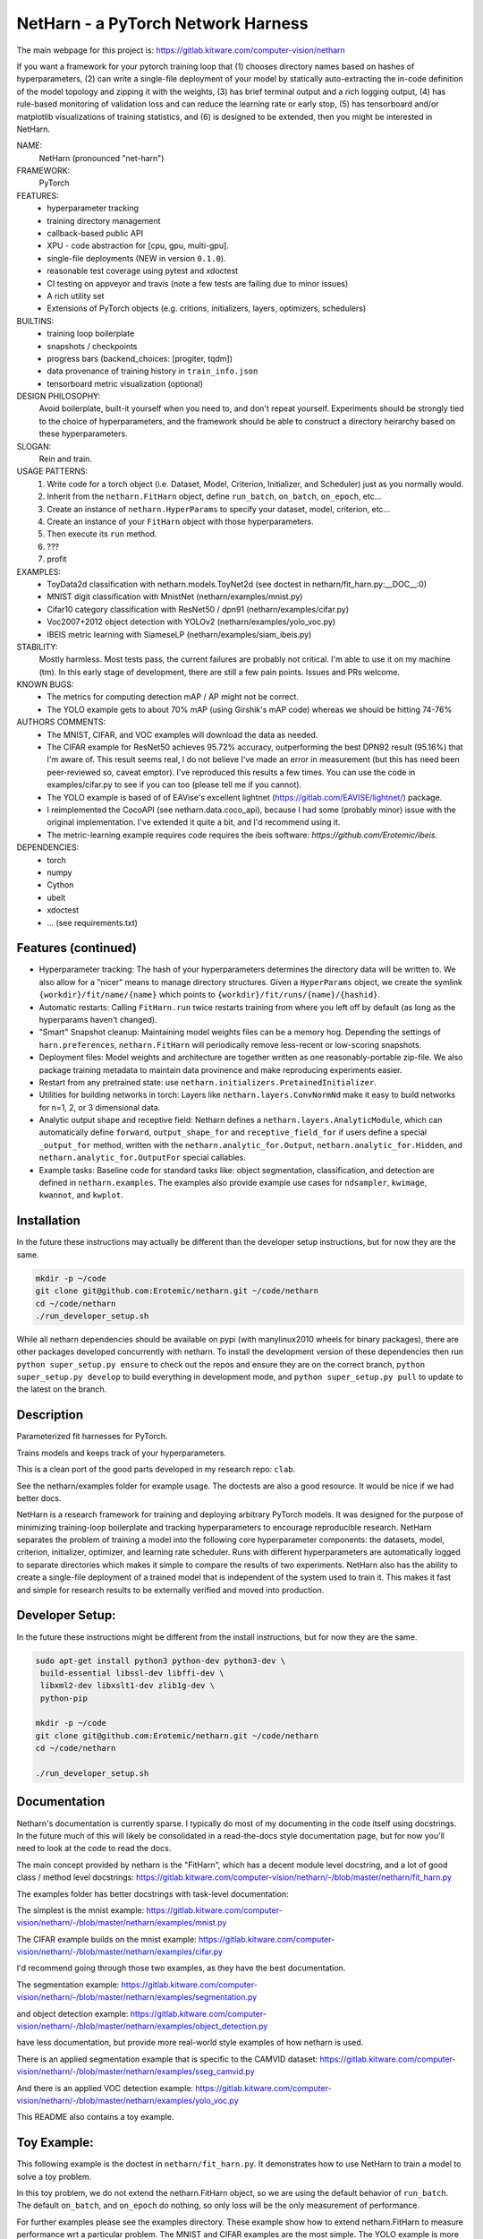 
NetHarn - a PyTorch Network Harness
-----------------------------------

|GitlabCIPipeline| |GitlabCICoverage| |Pypi| |Downloads| 

The main webpage for this project is: https://gitlab.kitware.com/computer-vision/netharn

If you want a framework for your pytorch training loop that
(1) chooses directory names based on hashes of hyperparameters,
(2) can write a single-file deployment of your model by statically auto-extracting the in-code definition of the model topology and zipping it with the weights, 
(3) has brief terminal output and a rich logging output, 
(4) has rule-based monitoring of validation loss and can reduce the learning rate or early stop, 
(5) has tensorboard and/or matplotlib visualizations of training statistics, and 
(6) is designed to be extended, then you might be interested in NetHarn. 

NAME:
    NetHarn (pronounced "net-harn")
FRAMEWORK:
    PyTorch
FEATURES: 
    * hyperparameter tracking
    * training directory management
    * callback-based public API 
    * XPU - code abstraction for [cpu, gpu, multi-gpu].
    * single-file deployments (NEW in version ``0.1.0``).
    * reasonable test coverage using pytest and xdoctest
    * CI testing on appveyor and travis (note a few tests are failing due to minor issues)
    * A rich utility set
    * Extensions of PyTorch objects (e.g. critions, initializers, layers,
      optimizers, schedulers)
BUILTINS:
   - training loop boilerplate
   - snapshots / checkpoints
   - progress bars (backend_choices: [progiter, tqdm])
   - data provenance of training history in ``train_info.json``
   - tensorboard metric visualization (optional)
DESIGN PHILOSOPHY: 
   Avoid boilerplate, built-it yourself when you need to, and don't repeat yourself.
   Experiments should be strongly tied to the choice of hyperparameters, and
   the framework should be able to construct a directory heirarchy based on
   these hyperparameters.
SLOGAN: 
    Rein and train.
USAGE PATTERNS:
    (1) Write code for a torch object  (i.e. Dataset, Model, Criterion, Initializer, and Scheduler) just as you normally would.
    (2) Inherit from the ``netharn.FitHarn`` object, define ``run_batch``, ``on_batch``, ``on_epoch``, etc...
    (3) Create an instance of ``netharn.HyperParams`` to specify your dataset, model, criterion, etc...
    (4) Create an instance of your ``FitHarn`` object with those hyperparameters.
    (5) Then execute its ``run`` method.
    (6) ???
    (7) profit
EXAMPLES:
    * ToyData2d classification with netharn.models.ToyNet2d (see doctest in netharn/fit_harn.py:__DOC__:0)
    * MNIST digit classification with MnistNet (netharn/examples/mnist.py)
    * Cifar10 category classification with ResNet50 / dpn91 (netharn/examples/cifar.py)
    * Voc2007+2012 object detection with YOLOv2 (netharn/examples/yolo_voc.py)
    * IBEIS metric learning with SiameseLP (netharn/examples/siam_ibeis.py)
STABILITY:
   Mostly harmless. Most tests pass, the current failures are probably not
   critical. I'm able to use it on my machine (tm). In this early stage of
   development, there are still a few pain points. Issues and PRs welcome.
KNOWN BUGS:
   * The metrics for computing detection mAP / AP might not be correct.
   * The YOLO example gets to about 70% mAP (using Girshik's mAP code) whereas we should be hitting 74-76%
AUTHORS COMMENTS:
   * The MNIST, CIFAR, and VOC examples will download the data as needed.
   * The CIFAR example for ResNet50 achieves 95.72% accuracy, outperforming the
     best DPN92 result (95.16%) that I'm aware of.
     This result seems real, I do not believe I've made an error in measurement
     (but this has need been peer-reviewed so, caveat emptor).  I've reproduced
     this results a few times. You can use the code in examples/cifar.py to see
     if you can too (please tell me if you cannot). 
   * The YOLO example is based of of EAVise's excellent lightnet (https://gitlab.com/EAVISE/lightnet/) package.
   * I reimplemented the CocoAPI (see netharn.data.coco_api), because I had some
     (probably minor) issue with the original implementation. I've extended it
     quite a bit, and I'd recommend using it.
   * The metric-learning example requires code requires the ibeis software:
     `https://github.com/Erotemic/ibeis`.
DEPENDENCIES:
    * torch
    * numpy
    * Cython
    * ubelt
    * xdoctest
    * ... (see requirements.txt)


Features (continued)
====================

* Hyperparameter tracking: The hash of your hyperparameters determines the
  directory data will be written to. We also allow for a "nicer" means to
  manage directory structures. Given a ``HyperParams`` object, we create the
  symlink ``{workdir}/fit/name/{name}`` which points to
  ``{workdir}/fit/runs/{name}/{hashid}``.

* Automatic restarts: 
  Calling ``FitHarn.run`` twice restarts training from where you left off by
  default (as long as the hyperparams haven't changed).

* "Smart" Snapshot cleanup:  
  Maintaining model weights files can be a memory hog. Depending the settings
  of ``harn.preferences``, ``netharn.FitHarn`` will periodically remove
  less-recent or low-scoring snapshots.

* Deployment files: 
  Model weights and architecture are together written as one
  reasonably-portable zip-file. We also package training metadata to maintain
  data provinence and make reproducing experiments easier. 

* Restart from any pretrained state: 
  use ``netharn.initializers.PretainedInitializer``. 

* Utilities for building networks in torch:
  Layers like ``netharn.layers.ConvNormNd`` make it easy to build networks for
  n=1, 2, or 3 dimensional data. 

* Analytic output shape and receptive field:
  Netharn defines a ``netharn.layers.AnalyticModule``, which can automatically
  define ``forward``, ``output_shape_for`` and ``receptive_field_for`` if users
  define a special ``_output_for`` method, written with the
  ``netharn.analytic_for.Output``, ``netharn.analytic_for.Hidden``, and
  ``netharn.analytic_for.OutputFor`` special callables.

* Example tasks:
  Baseline code for standard tasks like: object segmentation, classification,
  and detection are defined in ``netharn.examples``. The examples also provide
  example use cases for ``ndsampler``, ``kwimage``, ``kwannot``, and
  ``kwplot``. 


Installation
============

In the future these instructions may actually be different than the developer
setup instructions, but for now they are the same.

.. code-block:: bash

    mkdir -p ~/code
    git clone git@github.com:Erotemic/netharn.git ~/code/netharn
    cd ~/code/netharn
    ./run_developer_setup.sh


While all netharn dependencies should be available on pypi (with manylinux2010
wheels for binary packages), there are other packages developed concurrently
with netharn. To install the development version of these dependencies then run
``python super_setup.py ensure`` to check out the repos and ensure they are on
the correct branch, ``python super_setup.py develop`` to build everything in
development mode, and ``python super_setup.py pull`` to update to the latest on
the branch.

Description
===========

Parameterized fit harnesses for PyTorch.

Trains models and keeps track of your hyperparameters.

This is a clean port of the good parts developed in my research repo: ``clab``. 

See the netharn/examples folder for example usage. The doctests are also a good
resource. It would be nice if we had better docs.

NetHarn is a research framework for training and deploying arbitrary PyTorch
models.  It was designed for the purpose of minimizing training-loop
boilerplate and tracking hyperparameters to encourage reproducible research.
NetHarn separates the problem of training a model into the following core
hyperparameter components: the datasets, model, criterion, initializer,
optimizer, and learning rate scheduler.  Runs with different hyperparameters
are automatically logged to separate directories which makes it simple to
compare the results of two experiments.  NetHarn also has the ability to create
a single-file deployment of a trained model that is independent of the system
used to train it.  This makes it fast and simple for research results to be
externally verified and moved into production.



Developer Setup:
================


In the future these instructions might be different from the install
instructions, but for now they are the same.

.. code-block:: bash

    sudo apt-get install python3 python-dev python3-dev \
     build-essential libssl-dev libffi-dev \
     libxml2-dev libxslt1-dev zlib1g-dev \
     python-pip

    mkdir -p ~/code
    git clone git@github.com:Erotemic/netharn.git ~/code/netharn
    cd ~/code/netharn

    ./run_developer_setup.sh


Documentation
=============

Netharn's documentation is currently sparse. I typically do most of my
documenting in the code itself using docstrings. In the future much of this
will likely be consolidated in a read-the-docs style documentation page, but
for now you'll need to look at the code to read the docs.

The main concept provided by netharn is the "FitHarn", which has a decent
module level docstring, and a lot of good class / method level docstrings: 
https://gitlab.kitware.com/computer-vision/netharn/-/blob/master/netharn/fit_harn.py

The examples folder has better docstrings with task-level documentation: 

The simplest is the mnist example:
https://gitlab.kitware.com/computer-vision/netharn/-/blob/master/netharn/examples/mnist.py

The CIFAR example builds on the mnist example:
https://gitlab.kitware.com/computer-vision/netharn/-/blob/master/netharn/examples/cifar.py

I'd recommend going through those two examples, as they have the best documentation. 

The segmentation example:
https://gitlab.kitware.com/computer-vision/netharn/-/blob/master/netharn/examples/segmentation.py

and object detection example: 
https://gitlab.kitware.com/computer-vision/netharn/-/blob/master/netharn/examples/object_detection.py

have less documentation, but provide more real-world style examples of how netharn is used. 

There is an applied segmentation example that is specific to the CAMVID dataset:
https://gitlab.kitware.com/computer-vision/netharn/-/blob/master/netharn/examples/sseg_camvid.py

And there is an applied VOC detection example:
https://gitlab.kitware.com/computer-vision/netharn/-/blob/master/netharn/examples/yolo_voc.py

This README also contains a toy example.

Toy Example:
============

This following example is the doctest in ``netharn/fit_harn.py``. It
demonstrates how to use NetHarn to train a model to solve a toy problem.  

In this toy problem, we do not extend the netharn.FitHarn object, so we are using
the default behavior of ``run_batch``. The default ``on_batch``, and
``on_epoch`` do nothing, so only loss will be the only measurement of
performance.

For further examples please see the examples directory. These example show how
to extend netharn.FitHarn to measure performance wrt a particular problem.  The
MNIST and CIFAR examples are the most simple. The YOLO example is more complex.
The IBEIS example depends on non-public data / software, but can still be
useful to look at.  Its complexity is more than CIFAR but less than YOLO.


.. code-block:: python

    >>> import netharn 
    >>> hyper = netharn.HyperParams(**{
    >>>     # ================
    >>>     # Environment Components
    >>>     'name'        : 'demo',
    >>>     'workdir'     : ub.ensure_app_cache_dir('netharn/demo'),
    >>>     'xpu'         : netharn.XPU.coerce('auto'),
    >>>     # workdir is a directory where intermediate results can be saved
    >>>     # "name" symlinks <workdir>/fit/name/<name> -> ../runs/<hashid>
    >>>     # XPU auto select a gpu if idle and VRAM>6GB else a cpu
    >>>     # ================
    >>>     # Data Components
    >>>     'datasets'    : {  # dict of plain ol torch.data.Dataset instances
    >>>         'train': netharn.data.ToyData2d(size=3, border=1, n=256, rng=0),
    >>>         'vali': netharn.data.ToyData2d(size=3, border=1, n=64, rng=1),
    >>>         'test': netharn.data.ToyData2d(size=3, border=1, n=64, rng=2),
    >>>     },
    >>>     'loaders'     : {'batch_size': 4}, # DataLoader instances or kw
    >>>     # ================
    >>>     # Algorithm Components
    >>>     # Note the (cls, kw) tuple formatting
    >>>     'model'       : (netharn.models.ToyNet2d, {}),
    >>>     'optimizer'   : (netharn.optimizers.SGD, {
    >>>         'lr': 0.01
    >>>     }),
    >>>     # focal loss is usually better than netharn.criterions.CrossEntropyLoss
    >>>     'criterion'   : (netharn.criterions.FocalLoss, {}),
    >>>     'initializer' : (netharn.initializers.KaimingNormal, {
    >>>         'param': 0,
    >>>     }),
    >>>     # The scheduler adjusts learning rate over the training run
    >>>     'scheduler'   : (netharn.schedulers.ListedScheduler, {
    >>>         'points': {'lr': {0: 0.1, 2: 10.0, 4: .15, 6: .05, 9: .01}},
    >>>         'interpolation': 'linear',
    >>>     }),
    >>>     'monitor'     : (netharn.Monitor, {
    >>>         'max_epoch': 10,
    >>>         'patience': 7,
    >>>     }),
    >>>     # dynamics are a config option that modify the behavior of the main
    >>>     # training loop. These parameters effect the learned model.
    >>>     'dynamics'   : {'batch_step': 2},
    >>> })
    >>> harn = netharn.FitHarn(hyper)
    >>> # non-algorithmic behavior preferences (do not change learned models)
    >>> harn.preferences['num_keep'] = 10
    >>> # start training.
    >>> harn.initialize(reset='delete')  # delete removes an existing run
    >>> harn.run()  # note: run calls initialize it hasn't already been called.
    >>> # xdoc: +IGNORE_WANT

Running this code produes the following output:

.. code-block:: 

   RESET HARNESS BY DELETING EVERYTHING IN TRAINING DIR
   Symlink: /home/joncrall/.cache/netharn/demo/fit/runs/demo/lnejaaum -> /home/joncrall/.cache/netharn/demo/_mru
   ... already exists
   Symlink: /home/joncrall/.cache/netharn/demo/fit/runs/demo/lnejaaum -> /home/joncrall/.cache/netharn/demo/fit/name/demo
   ... already exists
   ... and points to the right place
   INFO: Initializing tensorboard (dont forget to start the tensorboard server)
   INFO: Model has 824 parameters
   INFO: Mounting ToyNet2d model on GPU(0)
   INFO: Exported model topology to /home/joncrall/.cache/netharn/demo/fit/runs/demo/lnejaaum/ToyNet2d_2a3f49.py
   INFO: Initializing model weights with: <netharn.initializers.nninit_core.KaimingNormal object at 0x7fc67eff0278>
   INFO:  * harn.train_dpath = '/home/joncrall/.cache/netharn/demo/fit/runs/demo/lnejaaum'
   INFO:  * harn.name_dpath  = '/home/joncrall/.cache/netharn/demo/fit/name/demo'
   INFO: Snapshots will save to harn.snapshot_dpath = '/home/joncrall/.cache/netharn/demo/fit/runs/demo/lnejaaum/torch_snapshots'
   INFO: ARGV:
       /home/joncrall/.local/conda/envs/py36/bin/python /home/joncrall/.local/conda/envs/py36/bin/ipython
   INFO: dont forget to start:
       tensorboard --logdir ~/.cache/netharn/demo/fit/name
   INFO: === begin training 0 / 10 : demo ===
   epoch lr:0.0001 │ vloss is unevaluated  0/10... rate=0 Hz, eta=?, total=0:00:00, wall=19:36 EST
   train loss:0.173 │ 100.00% of 64x8... rate=11762.01 Hz, eta=0:00:00, total=0:00:00, wall=19:36 EST
   vali loss:0.170 │ 100.00% of 64x4... rate=9991.94 Hz, eta=0:00:00, total=0:00:00, wall=19:36 EST
   test loss:0.170 │ 100.00% of 64x4... rate=24809.37 Hz, eta=0:00:00, total=0:00:00, wall=19:36 EST
   INFO: === finish epoch 0 / 10 : demo ===
   epoch lr:0.00505 │ vloss: 0.1696 (n_bad=00, best=0.1696)  1/10... rate=1.24 Hz, eta=0:00:07, total=0:00:00, wall=19:36 EST
   train loss:0.175 │ 100.00% of 64x8... rate=13522.14 Hz, eta=0:00:00, total=0:00:00, wall=19:36 EST
   vali loss:0.167 │ 100.00% of 64x4... rate=23598.31 Hz, eta=0:00:00, total=0:00:00, wall=19:36 EST
   test loss:0.167 │ 100.00% of 64x4... rate=20354.22 Hz, eta=0:00:00, total=0:00:00, wall=19:36 EST
   INFO: === finish epoch 1 / 10 : demo ===
   epoch lr:0.01 │ vloss: 0.1685 (n_bad=00, best=0.1685)  2/10... rate=1.28 Hz, eta=0:00:06, total=0:00:01, wall=19:36 EST
   train loss:0.177 │ 100.00% of 64x8... rate=15723.99 Hz, eta=0:00:00, total=0:00:00, wall=19:36 EST
   vali loss:0.163 │ 100.00% of 64x4... rate=29375.56 Hz, eta=0:00:00, total=0:00:00, wall=19:36 EST
   test loss:0.163 │ 100.00% of 64x4... rate=29664.69 Hz, eta=0:00:00, total=0:00:00, wall=19:36 EST
   INFO: === finish epoch 2 / 10 : demo ===

   <JUST MORE OF THE SAME; REMOVED FOR BREVITY>

   epoch lr:0.001 │ vloss: 0.1552 (n_bad=00, best=0.1552)  9/10... rate=1.11 Hz, eta=0:00:00, total=0:00:08, wall=19:36 EST
   train loss:0.164 │ 100.00% of 64x8... rate=13795.93 Hz, eta=0:00:00, total=0:00:00, wall=19:36 EST
   vali loss:0.154 │ 100.00% of 64x4... rate=19796.72 Hz, eta=0:00:00, total=0:00:00, wall=19:36 EST
   test loss:0.154 │ 100.00% of 64x4... rate=21396.73 Hz, eta=0:00:00, total=0:00:00, wall=19:36 EST
   INFO: === finish epoch 9 / 10 : demo ===
   epoch lr:0.001 │ vloss: 0.1547 (n_bad=00, best=0.1547) 10/10... rate=1.13 Hz, eta=0:00:00, total=0:00:08, wall=19:36 EST




   INFO: Maximum harn.epoch reached, terminating ...
   INFO: 



   INFO: training completed
   INFO: harn.train_dpath = '/home/joncrall/.cache/netharn/demo/fit/runs/demo/lnejaaum'
   INFO: harn.name_dpath  = '/home/joncrall/.cache/netharn/demo/fit/name/demo'
   INFO: view tensorboard results for this run via:
       tensorboard --logdir ~/.cache/netharn/demo/fit/name
   [DEPLOYER] Deployed zipfpath=/home/joncrall/.cache/netharn/demo/fit/runs/demo/lnejaaum/deploy_ToyNet2d_lnejaaum_009_GAEYQT.zip
   INFO: wrote single-file deployment to: '/home/joncrall/.cache/netharn/demo/fit/runs/demo/lnejaaum/deploy_ToyNet2d_lnejaaum_009_GAEYQT.zip'
   INFO: exiting fit harness.

Furthermore, if you were to run that code when ``'--verbose' in sys.argv``,
then it would produce this more detailed description of what it was doing:

.. code-block:: 

   RESET HARNESS BY DELETING EVERYTHING IN TRAINING DIR
   Symlink: /home/joncrall/.cache/netharn/demo/fit/runs/demo/lnejaaum -> /home/joncrall/.cache/netharn/demo/_mru
   ... already exists
   Symlink: /home/joncrall/.cache/netharn/demo/fit/runs/demo/lnejaaum -> /home/joncrall/.cache/netharn/demo/fit/name/demo
   ... already exists
   ... and points to the right place
   DEBUG: Initialized logging
   INFO: Initializing tensorboard (dont forget to start the tensorboard server)
   DEBUG: harn.train_info[hyper] = {
       'model': (
           'netharn.models.toynet.ToyNet2d',
           {
               'input_channels': 1,
               'num_classes': 2,
           },
       ),
       'initializer': (
           'netharn.initializers.nninit_core.KaimingNormal',
           {
               'mode': 'fan_in',
               'param': 0,
           },
       ),
       'optimizer': (
           'torch.optim.sgd.SGD',
           {
               'dampening': 0,
               'lr': 0.0001,
               'momentum': 0,
               'nesterov': False,
               'weight_decay': 0,
           },
       ),
       'scheduler': (
           'netharn.schedulers.scheduler_redesign.ListedScheduler',
           {
               'interpolation': 'linear',
               'optimizer': None,
               'points': {'lr': {0: 0.0001, 2: 0.01, 5: 0.015, 6: 0.005, 9: 0.001}},
           },
       ),
       'criterion': (
           'netharn.criterions.focal.FocalLoss',
           {
               'focus': 2,
               'ignore_index': -100,
               'reduce': None,
               'reduction': 'mean',
               'size_average': None,
               'weight': None,
           },
       ),
       'loader': (
           'torch.utils.data.dataloader.DataLoader',
           {
               'batch_size': 64,
           },
       ),
       'dynamics': (
           'Dynamics',
           {
               'batch_step': 4,
               'grad_norm_max': None,
           },
       ),
   }
   DEBUG: harn.hyper = <netharn.hyperparams.HyperParams object at 0x7fb19b4b8748>
   DEBUG: make XPU
   DEBUG: harn.xpu = <XPU(GPU(0)) at 0x7fb12af24668>
   DEBUG: Criterion: FocalLoss
   DEBUG: Optimizer: SGD
   DEBUG: Scheduler: ListedScheduler
   DEBUG: Making loaders
   DEBUG: Making model
   DEBUG: ToyNet2d(
     (layers): Sequential(
       (0): Conv2d(1, 8, kernel_size=(3, 3), stride=(1, 1), padding=(1, 1), bias=False)
       (1): BatchNorm2d(8, eps=1e-05, momentum=0.1, affine=True, track_running_stats=True)
       (2): ReLU(inplace)
       (3): Conv2d(8, 8, kernel_size=(3, 3), stride=(1, 1), padding=(1, 1), bias=False)
       (4): BatchNorm2d(8, eps=1e-05, momentum=0.1, affine=True, track_running_stats=True)
       (5): ReLU(inplace)
       (6): Conv2d(8, 2, kernel_size=(3, 3), stride=(1, 1), padding=(1, 1), bias=False)
     )
     (softmax): Softmax()
   )
   INFO: Model has 824 parameters
   INFO: Mounting ToyNet2d model on GPU(0)
   DEBUG: Making initializer
   DEBUG: Move FocalLoss() model to GPU(0)
   DEBUG: Make optimizer
   DEBUG: Make scheduler
   DEBUG: Make monitor
   DEBUG: Make dynamics
   INFO: Exported model topology to /home/joncrall/.cache/netharn/demo/fit/runs/demo/lnejaaum/ToyNet2d_2a3f49.py
   INFO: Initializing model weights with: <netharn.initializers.nninit_core.KaimingNormal object at 0x7fb129e732b0>
   DEBUG: calling harn.initializer=<netharn.initializers.nninit_core.KaimingNormal object at 0x7fb129e732b0>
   INFO:  * harn.train_dpath = '/home/joncrall/.cache/netharn/demo/fit/runs/demo/lnejaaum'
   INFO:  * harn.name_dpath  = '/home/joncrall/.cache/netharn/demo/fit/name/demo'
   INFO: Snapshots will save to harn.snapshot_dpath = '/home/joncrall/.cache/netharn/demo/fit/runs/demo/lnejaaum/torch_snapshots'
   INFO: ARGV:
       /home/joncrall/.local/conda/envs/py36/bin/python /home/joncrall/.local/conda/envs/py36/bin/ipython --verbose
   INFO: dont forget to start:
       tensorboard --logdir ~/.cache/netharn/demo/fit/name
   INFO: === begin training 0 / 10 : demo ===
   DEBUG: epoch lr:0.0001 │ vloss is unevaluated
   epoch lr:0.0001 │ vloss is unevaluated  0/10... rate=0 Hz, eta=?, total=0:00:00, wall=19:56 EST
   DEBUG: === start epoch 0 ===
   DEBUG: log_value(epoch lr, 0.0001, 0
   DEBUG: log_value(epoch momentum, 0, 0
   DEBUG: _run_epoch 0, tag=train, learn=True
   DEBUG:  * len(loader) = 8
   DEBUG:  * loader.batch_size = 64
   train loss:-1.000 │ 0.00% of 64x8... rate=0 Hz, eta=?, total=0:00:00, wall=19:56 ESTDEBUG: Making batch iterator
   DEBUG: Starting batch iteration for tag=train, epoch=0
   train loss:0.224 │ 100.00% of 64x8... rate=12052.25 Hz, eta=0:00:00, total=0:00:00, wall=19:56 EST
   DEBUG: log_value(train epoch loss, 0.22378234565258026, 0
   DEBUG: Finished batch iteration for tag=train, epoch=0
   DEBUG: _run_epoch 0, tag=vali, learn=False
   DEBUG:  * len(loader) = 4
   DEBUG:  * loader.batch_size = 64
   vali loss:-1.000 │ 0.00% of 64x4... rate=0 Hz, eta=?, total=0:00:00, wall=19:56 ESTDEBUG: Making batch iterator
   DEBUG: Starting batch iteration for tag=vali, epoch=0
   vali loss:0.175 │ 100.00% of 64x4... rate=23830.75 Hz, eta=0:00:00, total=0:00:00, wall=19:56 EST
   DEBUG: log_value(vali epoch loss, 0.1749105490744114, 0
   DEBUG: Finished batch iteration for tag=vali, epoch=0
   DEBUG: epoch lr:0.0001 │ vloss: 0.1749 (n_bad=00, best=0.1749)
   DEBUG: _run_epoch 0, tag=test, learn=False
   DEBUG:  * len(loader) = 4
   DEBUG:  * loader.batch_size = 64
   test loss:-1.000 │ 0.00% of 64x4... rate=0 Hz, eta=?, total=0:00:00, wall=19:56 ESTDEBUG: Making batch iterator
   DEBUG: Starting batch iteration for tag=test, epoch=0
   test loss:0.176 │ 100.00% of 64x4... rate=28606.65 Hz, eta=0:00:00, total=0:00:00, wall=19:56 EST
   DEBUG: log_value(test epoch loss, 0.17605290189385414, 0
   DEBUG: Finished batch iteration for tag=test, epoch=0
   DEBUG: Saving snapshot to /home/joncrall/.cache/netharn/demo/fit/runs/demo/lnejaaum/torch_snapshots/_epoch_00000000.pt
   DEBUG: Snapshot saved to /home/joncrall/.cache/netharn/demo/fit/runs/demo/lnejaaum/torch_snapshots/_epoch_00000000.pt
   DEBUG: new best_snapshot /home/joncrall/.cache/netharn/demo/fit/runs/demo/lnejaaum/torch_snapshots/_epoch_00000000.pt
   DEBUG: Plotting tensorboard data
   Populating the interactive namespace from numpy and matplotlib
   INFO: === finish epoch 0 / 10 : demo ===

   <JUST MORE OF THE SAME; REMOVED FOR BREVITY>

   INFO: === finish epoch 8 / 10 : demo ===
   DEBUG: epoch lr:0.001 │ vloss: 0.2146 (n_bad=08, best=0.1749)
   epoch lr:0.001 │ vloss: 0.2146 (n_bad=08, best=0.1749)  9/10... rate=1.20 Hz, eta=0:00:00, total=0:00:07, wall=19:56 EST
   DEBUG: === start epoch 9 ===
   DEBUG: log_value(epoch lr, 0.001, 9
   DEBUG: log_value(epoch momentum, 0, 9
   DEBUG: _run_epoch 9, tag=train, learn=True
   DEBUG:  * len(loader) = 8
   DEBUG:  * loader.batch_size = 64
   train loss:-1.000 │ 0.00% of 64x8... rate=0 Hz, eta=?, total=0:00:00, wall=19:56 ESTDEBUG: Making batch iterator
   DEBUG: Starting batch iteration for tag=train, epoch=9
   train loss:0.207 │ 100.00% of 64x8... rate=13580.13 Hz, eta=0:00:00, total=0:00:00, wall=19:56 EST
   DEBUG: log_value(train epoch loss, 0.2070118673145771, 9
   DEBUG: Finished batch iteration for tag=train, epoch=9
   DEBUG: _run_epoch 9, tag=vali, learn=False
   DEBUG:  * len(loader) = 4
   DEBUG:  * loader.batch_size = 64
   vali loss:-1.000 │ 0.00% of 64x4... rate=0 Hz, eta=?, total=0:00:00, wall=19:56 ESTDEBUG: Making batch iterator
   DEBUG: Starting batch iteration for tag=vali, epoch=9
   vali loss:0.215 │ 100.00% of 64x4... rate=29412.91 Hz, eta=0:00:00, total=0:00:00, wall=19:56 EST
   DEBUG: log_value(vali epoch loss, 0.21514184772968292, 9
   DEBUG: Finished batch iteration for tag=vali, epoch=9
   DEBUG: epoch lr:0.001 │ vloss: 0.2148 (n_bad=09, best=0.1749)
   DEBUG: _run_epoch 9, tag=test, learn=False
   DEBUG:  * len(loader) = 4
   DEBUG:  * loader.batch_size = 64
   test loss:-1.000 │ 0.00% of 64x4... rate=0 Hz, eta=?, total=0:00:00, wall=19:56 ESTDEBUG: Making batch iterator
   DEBUG: Starting batch iteration for tag=test, epoch=9
   test loss:0.216 │ 100.00% of 64x4... rate=25906.58 Hz, eta=0:00:00, total=0:00:00, wall=19:56 EST
   DEBUG: log_value(test epoch loss, 0.21618007868528366, 9
   DEBUG: Finished batch iteration for tag=test, epoch=9
   DEBUG: Saving snapshot to /home/joncrall/.cache/netharn/demo/fit/runs/demo/lnejaaum/torch_snapshots/_epoch_00000009.pt
   DEBUG: Snapshot saved to /home/joncrall/.cache/netharn/demo/fit/runs/demo/lnejaaum/torch_snapshots/_epoch_00000009.pt
   DEBUG: Plotting tensorboard data
   INFO: === finish epoch 9 / 10 : demo ===
   DEBUG: epoch lr:0.001 │ vloss: 0.2148 (n_bad=09, best=0.1749)
   epoch lr:0.001 │ vloss: 0.2148 (n_bad=09, best=0.1749) 10/10... rate=1.21 Hz, eta=0:00:00, total=0:00:08, wall=19:56 EST




   INFO: Maximum harn.epoch reached, terminating ...
   INFO: 



   INFO: training completed
   INFO: harn.train_dpath = '/home/joncrall/.cache/netharn/demo/fit/runs/demo/lnejaaum'
   INFO: harn.name_dpath  = '/home/joncrall/.cache/netharn/demo/fit/name/demo'
   INFO: view tensorboard results for this run via:
       tensorboard --logdir ~/.cache/netharn/demo/fit/name
   [DEPLOYER] Deployed zipfpath=/home/joncrall/.cache/netharn/demo/fit/runs/demo/lnejaaum/deploy_ToyNet2d_lnejaaum_000_JWPNDC.zip
   INFO: wrote single-file deployment to: '/home/joncrall/.cache/netharn/demo/fit/runs/demo/lnejaaum/deploy_ToyNet2d_lnejaaum_000_JWPNDC.zip'
   INFO: exiting fit harness.


.. |Pypi| image:: https://img.shields.io/pypi/v/netharn.svg
   :target: https://pypi.python.org/pypi/netharn

.. |Downloads| image:: https://img.shields.io/pypi/dm/netharn.svg
   :target: https://pypistats.org/packages/netharn

.. |ReadTheDocs| image:: https://readthedocs.org/projects/netharn/badge/?version=latest
    :target: http://netharn.readthedocs.io/en/latest/

.. # See: https://ci.appveyor.com/project/jon.crall/netharn/settings/badges
.. .. |Appveyor| image:: https://ci.appveyor.com/api/projects/status/py3s2d6tyfjc8lm3/branch/master?svg=true
.. :target: https://ci.appveyor.com/project/jon.crall/netharn/branch/master

.. |GitlabCIPipeline| image:: https://gitlab.kitware.com/computer-vision/netharn/badges/master/pipeline.svg
   :target: https://gitlab.kitware.com/computer-vision/netharn/-/jobs

.. |GitlabCICoverage| image:: https://gitlab.kitware.com/computer-vision/netharn/badges/master/coverage.svg?job=coverage
    :target: https://gitlab.kitware.com/computer-vision/netharn/commits/master
